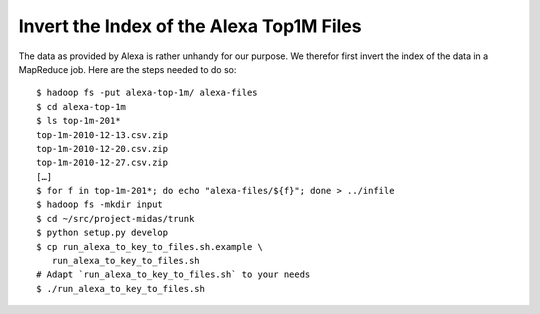 .. _invert_index:

===========================================
 Invert the Index of the Alexa Top1M Files
===========================================

The data as provided by Alexa is rather unhandy for our purpose. We
therefor first invert the index of the data in a MapReduce job. Here
are the steps needed to do so::

   $ hadoop fs -put alexa-top-1m/ alexa-files
   $ cd alexa-top-1m
   $ ls top-1m-201*
   top-1m-2010-12-13.csv.zip
   top-1m-2010-12-20.csv.zip
   top-1m-2010-12-27.csv.zip
   […]
   $ for f in top-1m-201*; do echo "alexa-files/${f}"; done > ../infile
   $ hadoop fs -mkdir input
   $ cd ~/src/project-midas/trunk
   $ python setup.py develop
   $ cp run_alexa_to_key_to_files.sh.example \
      run_alexa_to_key_to_files.sh
   # Adapt `run_alexa_to_key_to_files.sh` to your needs
   $ ./run_alexa_to_key_to_files.sh

